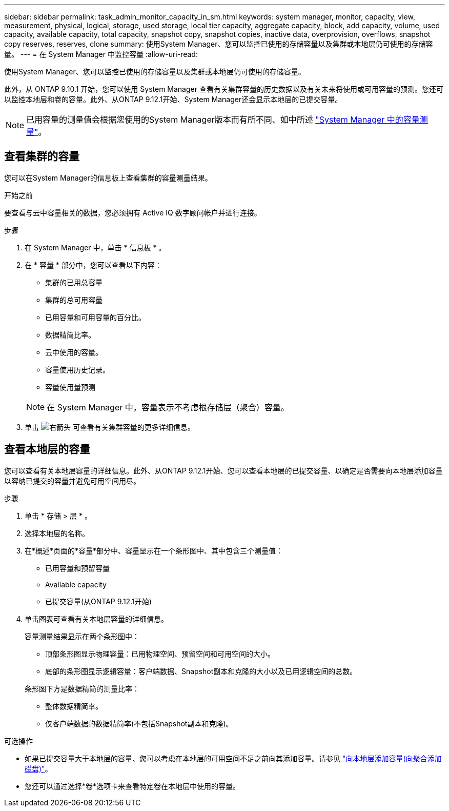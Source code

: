 ---
sidebar: sidebar 
permalink: task_admin_monitor_capacity_in_sm.html 
keywords: system manager, monitor, capacity, view, measurement, physical, logical, storage, used storage, local tier capacity, aggregate capacity, block, add capacity, volume, used capacity, available capacity, total capacity, snapshot copy, snapshot copies, inactive data, overprovision, overflows, snapshot copy reserves, reserves, clone 
summary: 使用System Manager、您可以监控已使用的存储容量以及集群或本地层仍可使用的存储容量。 
---
= 在 System Manager 中监控容量
:allow-uri-read: 


[role="lead"]
使用System Manager、您可以监控已使用的存储容量以及集群或本地层仍可使用的存储容量。

此外，从 ONTAP 9.10.1 开始，您可以使用 System Manager 查看有关集群容量的历史数据以及有关未来将使用或可用容量的预测。您还可以监控本地层和卷的容量。此外、从ONTAP 9.12.1开始、System Manager还会显示本地层的已提交容量。


NOTE: 已用容量的测量值会根据您使用的System Manager版本而有所不同、如中所述 link:concepts/capacity-measurements-in-sm-concept.html["System Manager 中的容量测量"]。



== 查看集群的容量

您可以在System Manager的信息板上查看集群的容量测量结果。

.开始之前
要查看与云中容量相关的数据，您必须拥有 Active IQ 数字顾问帐户并进行连接。

.步骤
. 在 System Manager 中，单击 * 信息板 * 。
. 在 * 容量 * 部分中，您可以查看以下内容：
+
--
** 集群的已用总容量
** 集群的总可用容量
** 已用容量和可用容量的百分比。
** 数据精简比率。
** 云中使用的容量。
** 容量使用历史记录。
** 容量使用量预测


--
+

NOTE: 在 System Manager 中，容量表示不考虑根存储层（聚合）容量。

. 单击 image:../media/icon_arrow.gif["右箭头"] 可查看有关集群容量的更多详细信息。




== 查看本地层的容量

您可以查看有关本地层容量的详细信息。此外、从ONTAP 9.12.1开始、您可以查看本地层的已提交容量、以确定是否需要向本地层添加容量以容纳已提交的容量并避免可用空间用尽。

.步骤
. 单击 * 存储 > 层 * 。
. 选择本地层的名称。
. 在*概述*页面的*容量*部分中、容量显示在一个条形图中、其中包含三个测量值：
+
** 已用容量和预留容量
** Available capacity
** 已提交容量(从ONTAP 9.12.1开始)


. 单击图表可查看有关本地层容量的详细信息。
+
容量测量结果显示在两个条形图中：

+
--
** 顶部条形图显示物理容量：已用物理空间、预留空间和可用空间的大小。
** 底部的条形图显示逻辑容量：客户端数据、Snapshot副本和克隆的大小以及已用逻辑空间的总数。


--
+
条形图下方是数据精简的测量比率：

+
--
** 整体数据精简率。
** 仅客户端数据的数据精简率(不包括Snapshot副本和克隆)。


--


.可选操作
* 如果已提交容量大于本地层的容量、您可以考虑在本地层的可用空间不足之前向其添加容量。请参见 link:./disks-aggregates/add-disks-local-tier-aggr-task.html["向本地层添加容量(向聚合添加磁盘)"]。
* 您还可以通过选择*卷*选项卡来查看特定卷在本地层中使用的容量。

